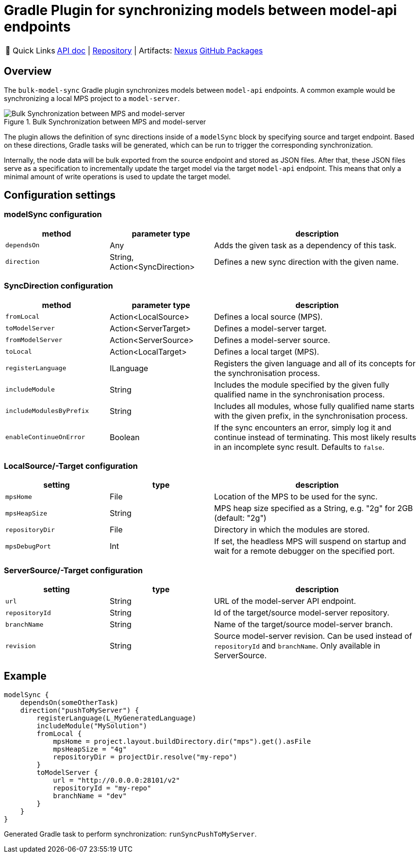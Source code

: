 = Gradle Plugin for synchronizing models between model-api endpoints
:navtitle: `bulk-model-sync-gradle`

:tip-caption: 🔗 Quick Links
[TIP]
--
https://api.modelix.org/3.12.0/bulk-model-sync-gradle/index.html[API doc^] | https://github.com/modelix/modelix.core[Repository^] | Artifacts: https://artifacts.itemis.cloud/service/rest/repository/browse/maven-mps/org/modelix/bulk-model-sync-gradle/[Nexus^] https://github.com/modelix/modelix.core/packages/1946684[GitHub Packages^]
--

== Overview

The `bulk-model-sync` Gradle plugin synchronizes models between `model-api` endpoints.
A common example would be synchronizing a local MPS project to a `model-server`.

.Bulk Synchronization between MPS and model-server
image::bulk-model-sync-gradle.overview.png[Bulk Synchronization between MPS and model-server]

The plugin allows the definition of sync directions inside of a `modelSync` block by specifying source and target endpoint.
Based on these directions, Gradle tasks will be generated, which can be run to trigger the corresponding synchronization.

Internally, the node data will be bulk exported from the source endpoint and stored as JSON files.
After that, these JSON files serve as a specification to incrementally update the target model via the target `model-api` endpoint.
This means that only a minimal amount of write operations is used to update the target model.

== Configuration settings

=== modelSync configuration
[%header, cols="1,1,2"]
|===
|method
|parameter type
|description

|`dependsOn`
|Any
|Adds the given task as a dependency of this task.

|`direction`
|String, Action<SyncDirection>
|Defines a new sync direction with the given name.
|===

=== SyncDirection configuration
[%header, cols="1,1,2"]
|===
|method
|parameter type
|description

|`fromLocal`
|Action<LocalSource>
|Defines a local source (MPS).

|`toModelServer`
|Action<ServerTarget>
|Defines a model-server target.

|`fromModelServer`
|Action<ServerSource>
|Defines a model-server source.

|`toLocal`
|Action<LocalTarget>
|Defines a local target (MPS).

|`registerLanguage`
|ILanguage
|Registers the given language and all of its concepts for the synchronisation process.

|`includeModule`
|String
|Includes the module specified by the given fully qualified name in the synchronisation process.

|`includeModulesByPrefix`
|String
|Includes all modules, whose fully qualified name starts with the given prefix, in the synchronisation process.

|`enableContinueOnError`
|Boolean
|If the sync encounters an error, simply log it and continue instead of terminating. This most likely results in an incomplete sync result. Defaults to `false`.
|===

=== LocalSource/-Target configuration
[%header, cols="1,1,2"]
|===
|setting
|type
|description

|`mpsHome`
|File
|Location of the MPS to be used for the sync.

|`mpsHeapSize`
|String
|MPS heap size specified as a String, e.g. "2g" for 2GB (default: "2g")

|`repositoryDir`
|File
|Directory in which the modules are stored.

|`mpsDebugPort`
|Int
|If set, the headless MPS will suspend on startup and wait for a remote debugger on the specified port.
|===

=== ServerSource/-Target configuration
[%header, cols="1,1,2"]
|===
|setting
|type
|description

|`url`
|String
|URL of the model-server API endpoint.

|`repositoryId`
|String
|Id of the target/source model-server repository.

|`branchName`
|String
|Name of the target/source model-server branch.

|`revision`
|String
|Source model-server revision. Can be used instead of `repositoryId` and `branchName`. Only available in ServerSource.

|===

== Example

[source,kotlin]
--
modelSync {
    dependsOn(someOtherTask)
    direction("pushToMyServer") {
        registerLanguage(L_MyGeneratedLanguage)
        includeModule("MySolution")
        fromLocal {
            mpsHome = project.layout.buildDirectory.dir("mps").get().asFile
            mpsHeapSize = "4g"
            repositoryDir = projectDir.resolve("my-repo")
        }
        toModelServer {
            url = "http://0.0.0.0:28101/v2"
            repositoryId = "my-repo"
            branchName = "dev"
        }
    }
}
--

Generated Gradle task to perform synchronization: `runSyncPushToMyServer`.
